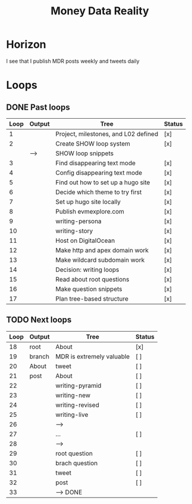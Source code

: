 #+TITLE: Money Data Reality
#+STARTUP: showall

* Horizon
I see that I publish MDR posts weekly and tweets daily

* Loops
** DONE Past loops
:PROPERTIES:
:VISIBILITY: folded
:END:
|------+--------+--------------------------------------+--------|
| Loop | Output | Tree                                 | Status |
|------+--------+--------------------------------------+--------|
|    1 |        | Project, milestones, and L02 defined | [x]    |
|------+--------+--------------------------------------+--------|
|    2 |        | Create SHOW loop system              | [x]    |
|      | -->    | SHOW loop snippets                   |        |
|------+--------+--------------------------------------+--------|
|    3 |        | Find disappearing text mode          | [x]    |
|    4 |        | Config disappearing text mode        | [x]    |
|------+--------+--------------------------------------+--------|
|    5 |        | Find out how to set up a hugo site   | [x]    |
|    6 |        | Decide which theme to try first      | [x]    |
|    7 |        | Set up hugo site locally             | [x]    |
|    8 |        | Publish evmexplore.com               | [x]    |
|------+--------+--------------------------------------+--------|
|    9 |        | writing-persona                      | [x]    |
|   10 |        | writing-story                        | [x]    |
|------+--------+--------------------------------------+--------|
|   11 |        | Host on DigitalOcean                 | [x]    |
|   12 |        | Make http and apex domain work       | [x]    |
|   13 |        | Make wildcard subdomain work         | [x]    |
|------+--------+--------------------------------------+--------|
|   14 |        | Decision: writing loops              | [x]    |
|   15 |        | Read about root questions            | [x]    |
|   16 |        | Make question snippets               | [x]    |
|   17 |        | Plan tree-based structure            | [x]    |
|------+--------+--------------------------------------+--------|

** TODO Next loops
|------+--------+---------------------------+--------|
| Loop | Output | Tree                      | Status |
|------+--------+---------------------------+--------|
|   18 | root   | About                     | [x]    |
|   19 | branch | MDR is extremely valuable | [ ]    |
|   20 | About  | tweet                     | [ ]    |
|   21 | post   | About                     | [ ]    |
|------+--------+---------------------------+--------|
|   22 |        | writing-pyramid           | [ ]    |
|   23 |        | writing-new               | [ ]    |
|   24 |        | writing-revised           | [ ]    |
|   25 |        | writing-live              | [ ]    |
|   26 |        | -->                       |        |
|------+--------+---------------------------+--------|
|   27 |        | ...                       | [ ]    |
|   28 |        | -->                       |        |
|------+--------+---------------------------+--------|
|   29 |        | root question             | [ ]    |
|   30 |        | brach question            | [ ]    |
|   31 |        | tweet                     | [ ]    |
|   32 |        | post                      | [ ]    |
|   33 |        | --> DONE                  |        |
|------+--------+---------------------------+--------|
#+tblfm: $1=@#+16

